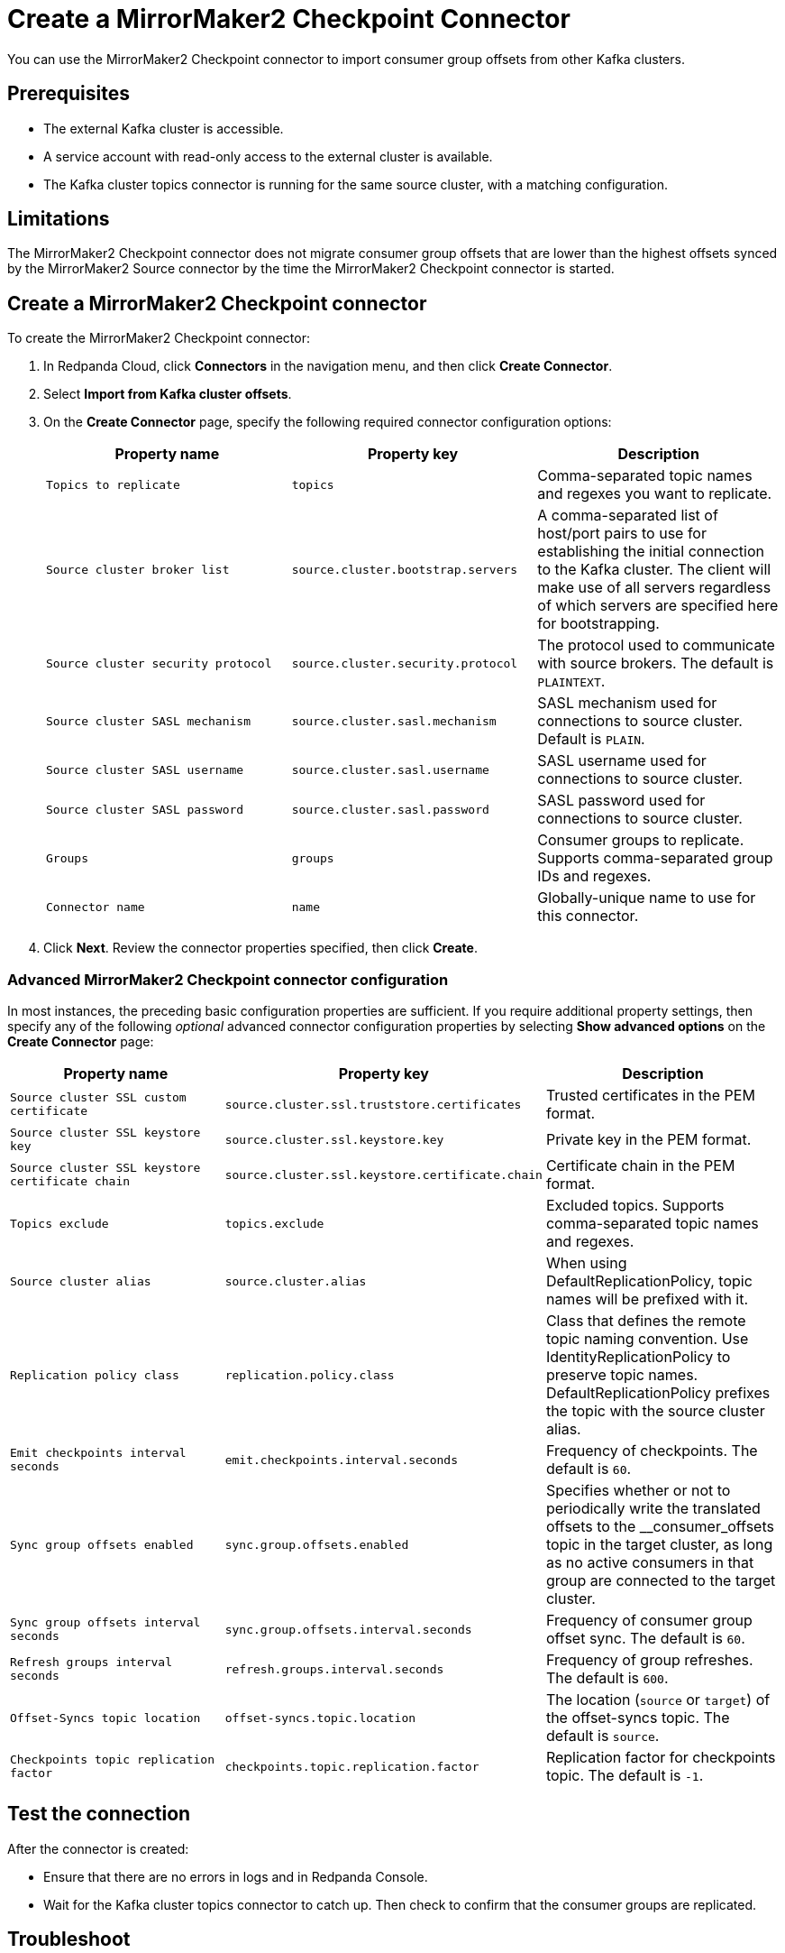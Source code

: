 = Create a MirrorMaker2 Checkpoint Connector
:description: Use the Redpanda Cloud UI to create a MirrorMaker2 Checkpoint Connector.
:page-cloud: true

You can use the MirrorMaker2 Checkpoint connector to import consumer group offsets
from other Kafka clusters.

== Prerequisites

* The external Kafka cluster is accessible.
* A service account with read-only access to the external cluster is available.
* The Kafka cluster topics connector is running for the same source cluster, with a matching configuration.

== Limitations

The MirrorMaker2 Checkpoint connector does not migrate consumer group offsets that are lower than the highest
offsets synced by the MirrorMaker2 Source connector by the time the MirrorMaker2 Checkpoint connector is started.

== Create a MirrorMaker2 Checkpoint connector

To create the MirrorMaker2 Checkpoint connector:

. In Redpanda Cloud, click *Connectors* in the navigation menu, and then
click *Create Connector*.
. Select *Import from Kafka cluster offsets*.
. On the *Create Connector* page, specify the following required connector
configuration options:
+
|===
| Property name | Property key | Description

| `Topics to replicate`
| `topics`
| Comma-separated topic names and regexes you want to replicate.

| `Source cluster broker list`
| `source.cluster.bootstrap.servers`
| A comma-separated list of host/port pairs to use for establishing the initial connection to the Kafka cluster. The client will make use of all servers regardless of which servers are specified here for bootstrapping.

| `Source cluster security protocol`
| `source.cluster.security.protocol`
| The protocol used to communicate with source brokers. The default is `PLAINTEXT`.

| `Source cluster SASL mechanism`
| `source.cluster.sasl.mechanism`
| SASL mechanism used for connections to source cluster. Default is `PLAIN`.

| `Source cluster SASL username`
| `source.cluster.sasl.username`
| SASL username used for connections to source cluster.

| `Source cluster SASL password`
| `source.cluster.sasl.password`
| SASL password used for connections to source cluster.

| `Groups`
| `groups`
| Consumer groups to replicate. Supports comma-separated group IDs and regexes.

| `Connector name`
| `name`
| Globally-unique name to use for this connector.
|===

. Click *Next*. Review the connector properties specified, then click *Create*.

=== Advanced MirrorMaker2 Checkpoint connector configuration

In most instances, the preceding basic configuration properties are sufficient.
If you require additional property settings, then specify any of the following
_optional_ advanced connector configuration properties by selecting *Show advanced options*
on the *Create Connector* page:

|===
| Property name | Property key | Description

| `Source cluster SSL custom certificate`
| `source.cluster.ssl.truststore.certificates`
| Trusted certificates in the PEM format.

| `Source cluster SSL keystore key`
| `source.cluster.ssl.keystore.key`
| Private key in the PEM format.

| `Source cluster SSL keystore certificate chain`
| `source.cluster.ssl.keystore.certificate.chain`
| Certificate chain in the PEM format.

| `Topics exclude`
| `topics.exclude`
| Excluded topics. Supports comma-separated topic names and regexes.

| `Source cluster alias`
| `source.cluster.alias`
| When using DefaultReplicationPolicy, topic names will be prefixed with it.

| `Replication policy class`
| `replication.policy.class`
| Class that defines the remote topic naming convention. Use IdentityReplicationPolicy to preserve topic names. DefaultReplicationPolicy prefixes the topic with the source cluster alias.

| `Emit checkpoints interval seconds`
| `emit.checkpoints.interval.seconds`
| Frequency of checkpoints. The default is `60`.

| `Sync group offsets enabled`
| `sync.group.offsets.enabled`
| Specifies whether or not to periodically write the translated offsets to the __consumer_offsets topic in the target cluster, as long as no active consumers in that group are connected to the target cluster.

| `Sync group offsets interval seconds`
| `sync.group.offsets.interval.seconds`
| Frequency of consumer group offset sync. The default is `60`.

| `Refresh groups interval seconds`
| `refresh.groups.interval.seconds`
| Frequency of group refreshes. The default is `600`.

| `Offset-Syncs topic location`
| `offset-syncs.topic.location`
| The location (`source` or `target`) of the offset-syncs topic. The default is `source`.

| `Checkpoints topic replication factor`
| `checkpoints.topic.replication.factor`
| Replication factor for checkpoints topic. The default is `-1`.
|===

== Test the connection

After the connector is created:

* Ensure that there are no errors in logs and in Redpanda Console.
* Wait for the Kafka cluster topics connector to catch up. Then check to confirm that the consumer groups are replicated.

== Troubleshoot

Most MirrorMaker2 Checkpoint connector issues are reported as a failed task at the time of creation.
Select *Show Logs* to view error details.

|===
| Message | Action

| *Connection to node -1 (/127.0.0.1:9092) could not be established. Broker may not be available. / LOGS: Timed out while checking for or creating topic 'mm2-offset-syncs.target.internal'. This could indicate a connectivity issue / TimeoutException: Timed out waiting for a node assignment*
| Make sure broker URLs are correct and that the source cluster security protocol is correct.

| *SaslAuthenticationException: SASL authentication failed: security: Invalid credentials*
| Check to confirm that the username and password specified are correct.

| *java.lang.IllegalArgumentException: No serviceName defined in either JAAS or Kafka config*
| Check to confirm that the username and password specified are correct.

| *Client SASL mechanism 'PLAIN' not enabled in the server, enabled mechanisms are [SCRAM-SHA-256, SCRAM-SHA-512]*
| Check to confirm that the respective `Source cluster SASL mechanism` is correct.

| *SaslAuthenticationException: SASL authentication failed: security: Invalid credentials*
| Make sure the respective `Source cluster SASL mechanism` is correct (for example, SCRAM-SHA-256 instead of SCRAM-SHA-512).

| *terminated during authentication. This may happen due to any of the following reasons: (1) Authentication failed due to invalid credentials with brokers older than 1.0.0, (2) Firewall blocking Kafka TLS traffic (eg it may only allow HTTPS traffic), (3) Transient network issue*
| Enable the SSL using `Source cluster security protocol` (specify `SSL` or `SASL_SSL`).
|===
